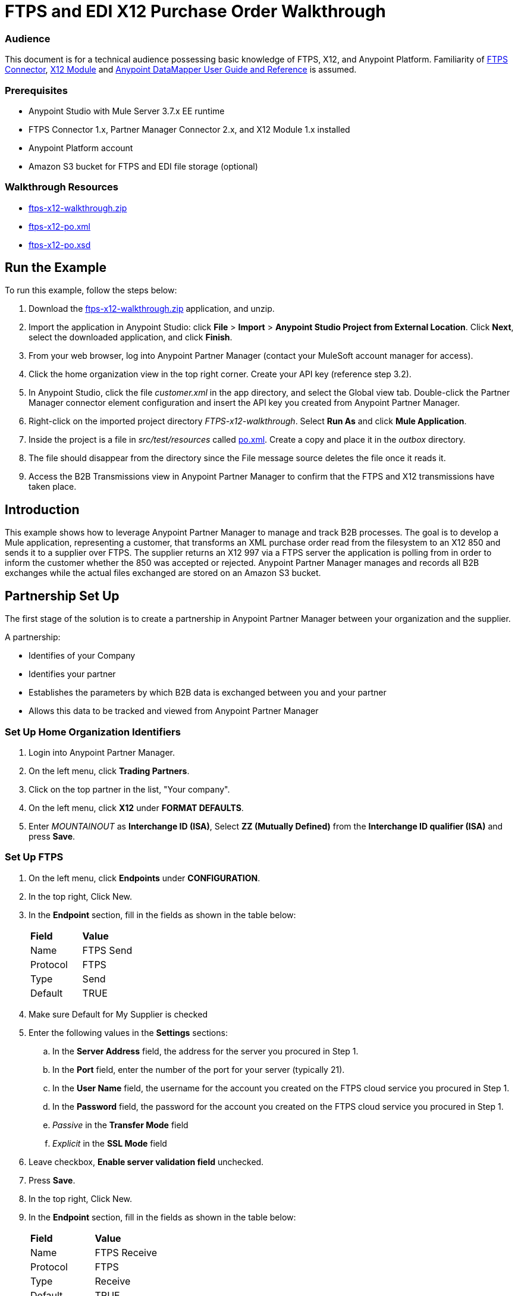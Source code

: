 = FTPS and EDI X12 Purchase Order Walkthrough
:keywords: b2b, ftps, edi x12 purchase, order, walkthrough, amazon, s3

=== Audience
This document is for a technical audience possessing basic knowledge of FTPS, X12, and Anypoint Platform. Familiarity of link:http://modusintegration.github.io/mule-connector-ftps/[FTPS Connector], link:/anypoint-b2b/x12-module[X12 Module] and link:/mule-user-guide/v/3.7/datamapper-user-guide-and-reference[Anypoint DataMapper User Guide and Reference] is assumed.

=== Prerequisites

* Anypoint Studio with Mule Server 3.7.x EE runtime
* FTPS Connector 1.x, Partner Manager Connector 2.x, and X12 Module 1.x installed
* Anypoint Platform account
* Amazon S3 bucket for FTPS and EDI file storage (optional)

=== Walkthrough Resources

* link:_attachments/ftps-x12-walkthrough.zip[ftps-x12-walkthrough.zip]
* link:_attachments/ftps-x12-po.xml[ftps-x12-po.xml]
* link:_attachments/ftps-x12-po.xsd[ftps-x12-po.xsd]

== Run the Example

To run this example, follow the steps below:

. Download the link:_attachments/ftps-x12-walkthrough.zip[ftps-x12-walkthrough.zip] application, and unzip.
. Import the application in Anypoint Studio: click *File* > *Import* > *Anypoint Studio Project from External Location*. Click *Next*, select the downloaded application, and click *Finish*.
. From your web browser, log into Anypoint Partner Manager (contact your MuleSoft account manager for access).
. Click the home organization view in the top right corner. Create your API key (reference step 3.2).
. In Anypoint Studio, click the file _customer.xml_ in the app directory, and select the Global view tab. Double-click the Partner Manager connector element configuration and insert the API key you created from Anypoint Partner Manager.
. Right-click on the imported project directory _FTPS-x12-walkthrough_. Select *Run As* and click *Mule Application*.
. Inside the project is a file in _src/test/resources_ called link:_attachments/FTPS-x12-po.xml[po.xml]. Create a copy and place it in the _outbox_ directory.
. The file should disappear from the directory since the File message source deletes the file once it reads it.
. Access the B2B Transmissions view in Anypoint Partner Manager to confirm that the FTPS and X12 transmissions have taken place.

== Introduction

This example shows how to leverage Anypoint Partner Manager to manage and track B2B processes. The goal is to develop a
Mule application, representing a customer, that transforms an XML purchase order read from the filesystem to an X12 850
and sends it to a supplier over FTPS. The supplier returns an X12 997 via a FTPS server the application is polling from
in order to inform the customer whether the 850 was accepted or rejected. Anypoint Partner Manager manages and records
all B2B exchanges while the actual files exchanged are stored on an Amazon S3 bucket.

== Partnership Set Up

The first stage of the solution is to create a partnership in Anypoint Partner Manager between your organization and the
supplier.

A partnership:

* Identifies of your Company
* Identifies your partner
* Establishes the parameters by which B2B data is exchanged between you and your partner
* Allows this data to be tracked and viewed from Anypoint Partner Manager

=== Set Up Home Organization Identifiers

. Login into Anypoint Partner Manager.
. On the left menu, click *Trading Partners*.
. Click on the top partner in the list, "Your company".
. On the left menu, click *X12* under *FORMAT DEFAULTS*.
. Enter _MOUNTAINOUT_ as *Interchange ID (ISA)*, Select *ZZ (Mutually Defined)* from the *Interchange ID qualifier (ISA)* and press *Save*.

=== Set Up FTPS
. On the left menu, click *Endpoints* under *CONFIGURATION*.
. In the top right, Click New.
. In the *Endpoint* section, fill in the fields as shown in the table below:
+
[cols=",",]
|===
|*Field* |*Value*
|Name |FTPS Send
|Protocol |FTPS
|Type |Send
|Default |TRUE
|===
+
. Make sure Default for My Supplier is checked
. Enter the following values in the *Settings* sections:
.. In the *Server Address* field, the address for the server you procured in Step 1.
.. In the *Port* field, enter the number of the port for your server (typically 21).
.. In the *User Name* field, the username for the account you created on the FTPS cloud service you procured in Step 1.
.. In the *Password* field, the password for the account you created on the FTPS cloud service you procured in Step 1.
.. _Passive_ in the *Transfer Mode* field
.. _Explicit_ in the *SSL Mode* field
. Leave checkbox, *Enable server validation field* unchecked.
. Press *Save*.
. In the top right, Click New.
. In the *Endpoint* section, fill in the fields as shown in the table below:
+
[cols=",",]
|===
|*Field* |*Value*
|Name |FTPS Receive
|Protocol |FTPS
|Type |Receive
|Default |TRUE
|===
+
. Reuse your *FTPS Send* fields values to fill in the *Settings* section for *FTPS Receive*.
.. Set _/demo/consumer-inbox/_ as *Path*
.. Set _*.dat_ as *File Name*
.. Set _20000_ as *Polling Frequency*
. Click Save, then press *Endpoints* with the back arrow on the left menu.

=== Set Up X12

. On the left menu, click *X12* under *FORMAT DEFAULTS*.
. Enter _My Supplier_ as *Interchange ID (ISA)*, Select *ZZ (Mutually Defined)* from the *Interchange ID qualifier (ISA)*.
. In the *Inbound* section, fill in the fields as shown in the table below: 
+
[cols=",",]
|===
|*Field* |*Value*
|Interchange sender ID qualifier  (ISA 05) |ZZ
|Interchange sender ID (ISA 06) |MY-SUPPLIER
|Require unique GS control numbers (GS 06) |FALSE
|===
+
. In the *Outbound* section, fill in the fields as shown in the table below:
+
[cols=",",]
|===
|*Field* |*Value*
|Interchange receiver ID qualifier (ISA 07) |ZZ
|Interchange receiver ID (ISA 08) |MY-SUPPLIER
|Repetition separator character (ISA 11) |U
|Default Interchange usage indicator (ISA 15) |Test
|Component element separator character (ISA 16) |>
|Segment terminator character |~
|Data Element Delimiter |*
|Character set |Extended
|Character encoding |ASCII
|Line ending between segments |LFCR
|Require unique GS control numbers (GS 06) |TRUE
|===
+
. Press *Save*.

== Mule Project Set Up

The next stage of the solution is to develop a Mule application that transforms an XML purchase order read from the filesystem to an X12 850 and sends it to the supplier over FTPS. The supplier returns an X12 997 to an FTPS endpoint the application is listening on in order to inform the customer whether the 850 was accepted or rejected. The application is split into two parts:

* A customer part that sends an 850 and receives a 997.

* A mock supplier that permits us to test the application without any external dependencies.

Each part has its own Mule configuration file.

* Launch Anypoint Studio and create a new Mule project.
* Rename the initial Mule configuration file created by Studio to _customer.xml_.
* Create a new Mule configuration file and name it _mock-supplier_.
+
image:b2b_ftps_walk_06.png[b2b_ftps_06]

== Customer Connector Configs

In this section, go through the next steps to create the customer's connector configs in the customer Mule config file before proceeding to build the customer flows.

=== Create Partner Manager Connector Config

The Partner Manager Connector acts like a bridge between Mule and Anypoint Partner Manager. It enables the management of FTPS
Connector and the X12 module in addition to the recording of B2B exchanges.

. Click the *Global Elements* view. Go to *Create* > *Connector Configuration* > *B2B: Basic Configuration*. If you
have an Amazon S3 bucket available, you should go instead to *Create*  > *Connector Configuration* >
*B2B: Amazon S3 File Storage*. The latter configuration type allows the Partner Manager Connector to persist X12 documents
and FTPS message content to Amazon S3.
. Enter your secret API key which is obtained from your home organization’s *Company* settings page in Anypoint Partner
Manager:
+
image:B2B_AS2EDI_13.png[B2B_AS2EDI_13]
+
The home organization settings are accessed by clicking on the home Trading Partners in the left menu, then clicking on the organization Partner:
+
image:B2B_AS2EDI_11.png[B2B_AS2EDI_11]
+
On the left menu, click *Administration* under *PARTNERS*. Here is the list of Environment, make sure to select the one you have created the Partner in. Click *Create a new API key* to generate a new API Key.
+
image:B2B_AS2EDI_12.png[B2B_AS2EDI_12]
+
. Press *OK*.

=== Create FTPS Connector Configs

. Remain in the *Global Elements* view to create a FTPS Connector config by going to *Create* >
*Connector Configuration* > *FTPS: Partner Manager Configuration*. Name it _b2b-based-ftps_.
. Enter _My Supplier_ as *Partner Name*.
. Select _X12_ from the *Standard* drop-down list.


=== Create X12 Module Config

. In the *Global Elements* view, goto *Create* > *Connector Configuration* > *X12 EDI* to create an X12 Module config.
. Enable *Use B2B Provider* to allow Anypoint Partner Manager to manage and track X12 exchanges.
. Check the *Create Object Manually* radio button and open the *Object Builder* to enter the schema path _/x12/005010/850.esl_ in the first entry list.
+
image:B2B_AS2EDI_14.png[B2B_AS2EDI_14]
+
. Set the interchange identifier attributes so that they correspond with the interchange identifiers you configured in Anypoint Partner Manager:
+
Self-identification:
+
[source,code,linenums]
----
Interchange sender/receiver ID qualifier = ZZ
Interchange sender/receiver ID = MOUNTAINOUT
Application sender/receiver code = MOUNTAINOUT
----
+
Partner identification:
+
[source,code,linenums]
----
Interchange sender/receiver ID qualifier = ZZ
Interchange sender/receiver ID = MY-SUPPLIER
Application sender/receiver code = MY-SUPPLIER
----
+
The interchange identifiers serve as the lookup key for finding the partnership to use for X12 processing.

The following screenshot should match what you have in the *Global Elements* view:
+
image:b2b_ftps_walk_12.png[b2b_ftps_12]

== Transform and Send 850 over FTPS

With the connector configs out of the way, construct a flow to read an XML purchase order from the filesystem, transform it to a canonical EDI message structure, and finally, write it out as an X12 850 document to send it out to your supplier over FTPS.

. Remain in the customer Mule config but change to the *Message Flow* view.
. Drag a *File* message source to the canvas to create a flow. Set the *Path* attribute to _outbox_.
. Add a *DataMapper* next to the *File* message source.
. Put an *X12 EDI* processor after the DataMapper. Set the *Connector Configuration* to the X12 config that you created in the previous section and select *Write* for the *Operation*.
. Go back to the DataMapper. Select for input type *XML* and use the schema _po.xsd_ to derive the structure to be mapped. Click the *Create mapping* button. You can link:_attachments/ftps-x12-po.xsd[download a copy of ftps-x12-po.xsd] and rename it to be po.xsd.
. Perform the mapping from XML to X12 850 as follows:
+
[cols=",",]
|===========
|*Source: XML* |*Target: X12 850*
|PurchaserOrderNumber |BEG03 - Purchase Order Number
|'00' |BEG01 - Transaction Set Purpose Code
|'NE' |BEG02 - Purchase Order Type Code
|OrderDate |BEG05 - Date
|Quantity |PO102 - Quantity
|USPrice |PO104 - Unit Price
|PartNumber |PO107 - Produce/Service ID
|TotalPrice |Summary -> 100_CTT -> 0200_AMT -> AMT02 - Monetary Amount
|'TT' |Summary -> 100_CTT -> 0200_AMT -> AMT01 - Amount Qualifier Code
|===========
+
. The last message processor in the flow is an FTPS processor that sends the 850. Set the *operation* to *Write* and leave the other fields as they are.
+
Note that these identifiers were set in Anypoint Partner Manager. The Partner Name set in the FTPS configuration serve as lookup key for finding
the partnership to use for transmitting the message.
+
image:b2b_ftps_walk_15.png[b2b_ftps_15]

== Receive 997 over FTPS

The subsequent flow to develop will receive a 997 over FTPS from the supplier in response to the 850 sent by you. In the
_customer.xml_ Mule config:

. Drag the FTPS processor to the canvas so as to create a message source for a new flow.
+
. Drag a *Byte Array to String* transformer next to the FTPS source.
. Add an *X12* processor next to the message source and select the *Read* operation. Point the *Connector Configuration* to the X12 Module config that you created in the previous section
+
image:b2b_ftps_walk_18.png[b2b_ftps_18]

== Develop Mock Supplier

The mock supplier receives the 850 and generates a 997 to send back to the customer over FTPS:

. Open the _mock-supplier.xml_ Mule config.
. Similar to what you did for the customer, create a pair of FTPS Connector configs and
an X12 Module config. Ensure that:
+
* *Use B2B Provider* remains disabled for all EDI configs.
* Basic FTPS Connector config is created: *Create* -> *Connector Configuration* -> *FTPS: Basic Configuration*.
* Same FTPS settings as APM are entered; also click on the *Advanced* tab and check _Disable certificate validation_.
* Click *Test Connection...* and make sure the connection could be established.
* X12 Module config schema path is set to _/x12/005010/850.esl_.
* Unique names are given to the configs.
+
. Drag a _FTPS Connector_ to the flow.
. Select the _FTPS Basic Configuration_ created above as *Connector Configuration* and select *Read* as operation.
. Enter _/demo/supplier-inbox/_ as *Path* and _*.dat_ in *Filename*. The polling setting should be set to 15000 (_this is due to a limitation on the hostedftp server_)
+
image:b2b_ftps_walk_20.png[b2b_ftps_20]
+
. Add a *ByteArray to String* transformer.
. Add an *X12* processor to the flow. Select the mock supplier s X12 config for *Connector Configuration* and set  its *Operation* to *Read*.
. After the 850 is parsed by the X12 processor, the generated 997 needs to be extracted from the payload. Add the
*Set Payload* processor to the processor chain and enter in its *Value* attribute: _#[ ['TransactionSets' : [ 'v005010' : [ '997' : payload.FunctionalAcksGenerated ] ] ] ]_.
. Add another *X12* processor to serialize the 997. Select the mock supplier's X12 config for *Connector Configuration*. Expand the *Operation* drop-down list and select *Write*.
+
. The last step in the flow to send the 997 over FTPS. Append a FTPS processor to the flow; select the same local FTPS global configuration for the FTPS message source of point 4, select the *Write* operation.
. Enter _/demo/consumer-inbox/_ in *Path*.
+
image:b2b_ftps_walk_22.png[b2b_ftps_22]

== Run Application

. Run the application as a *Mule Application*. On startup, the application creates the _outbox_ directory in the project's root directory. If the _outbox_ directory isn't visible, try refreshing the project in the *Package Explorer* view.

. Drop the purchase order file link:_attachments/ftps-x12-po.xml[ftps-x12-po.xml], included with this document, in the _outbox_ directory. The file should disappear from the directory since the *File* inbound endpoint deletes the file after it reads it.
. Access the B2B Transmissions view in Anypoint Partner Manager to confirm that the FTPS and X12 transmissions have taken place.
+
